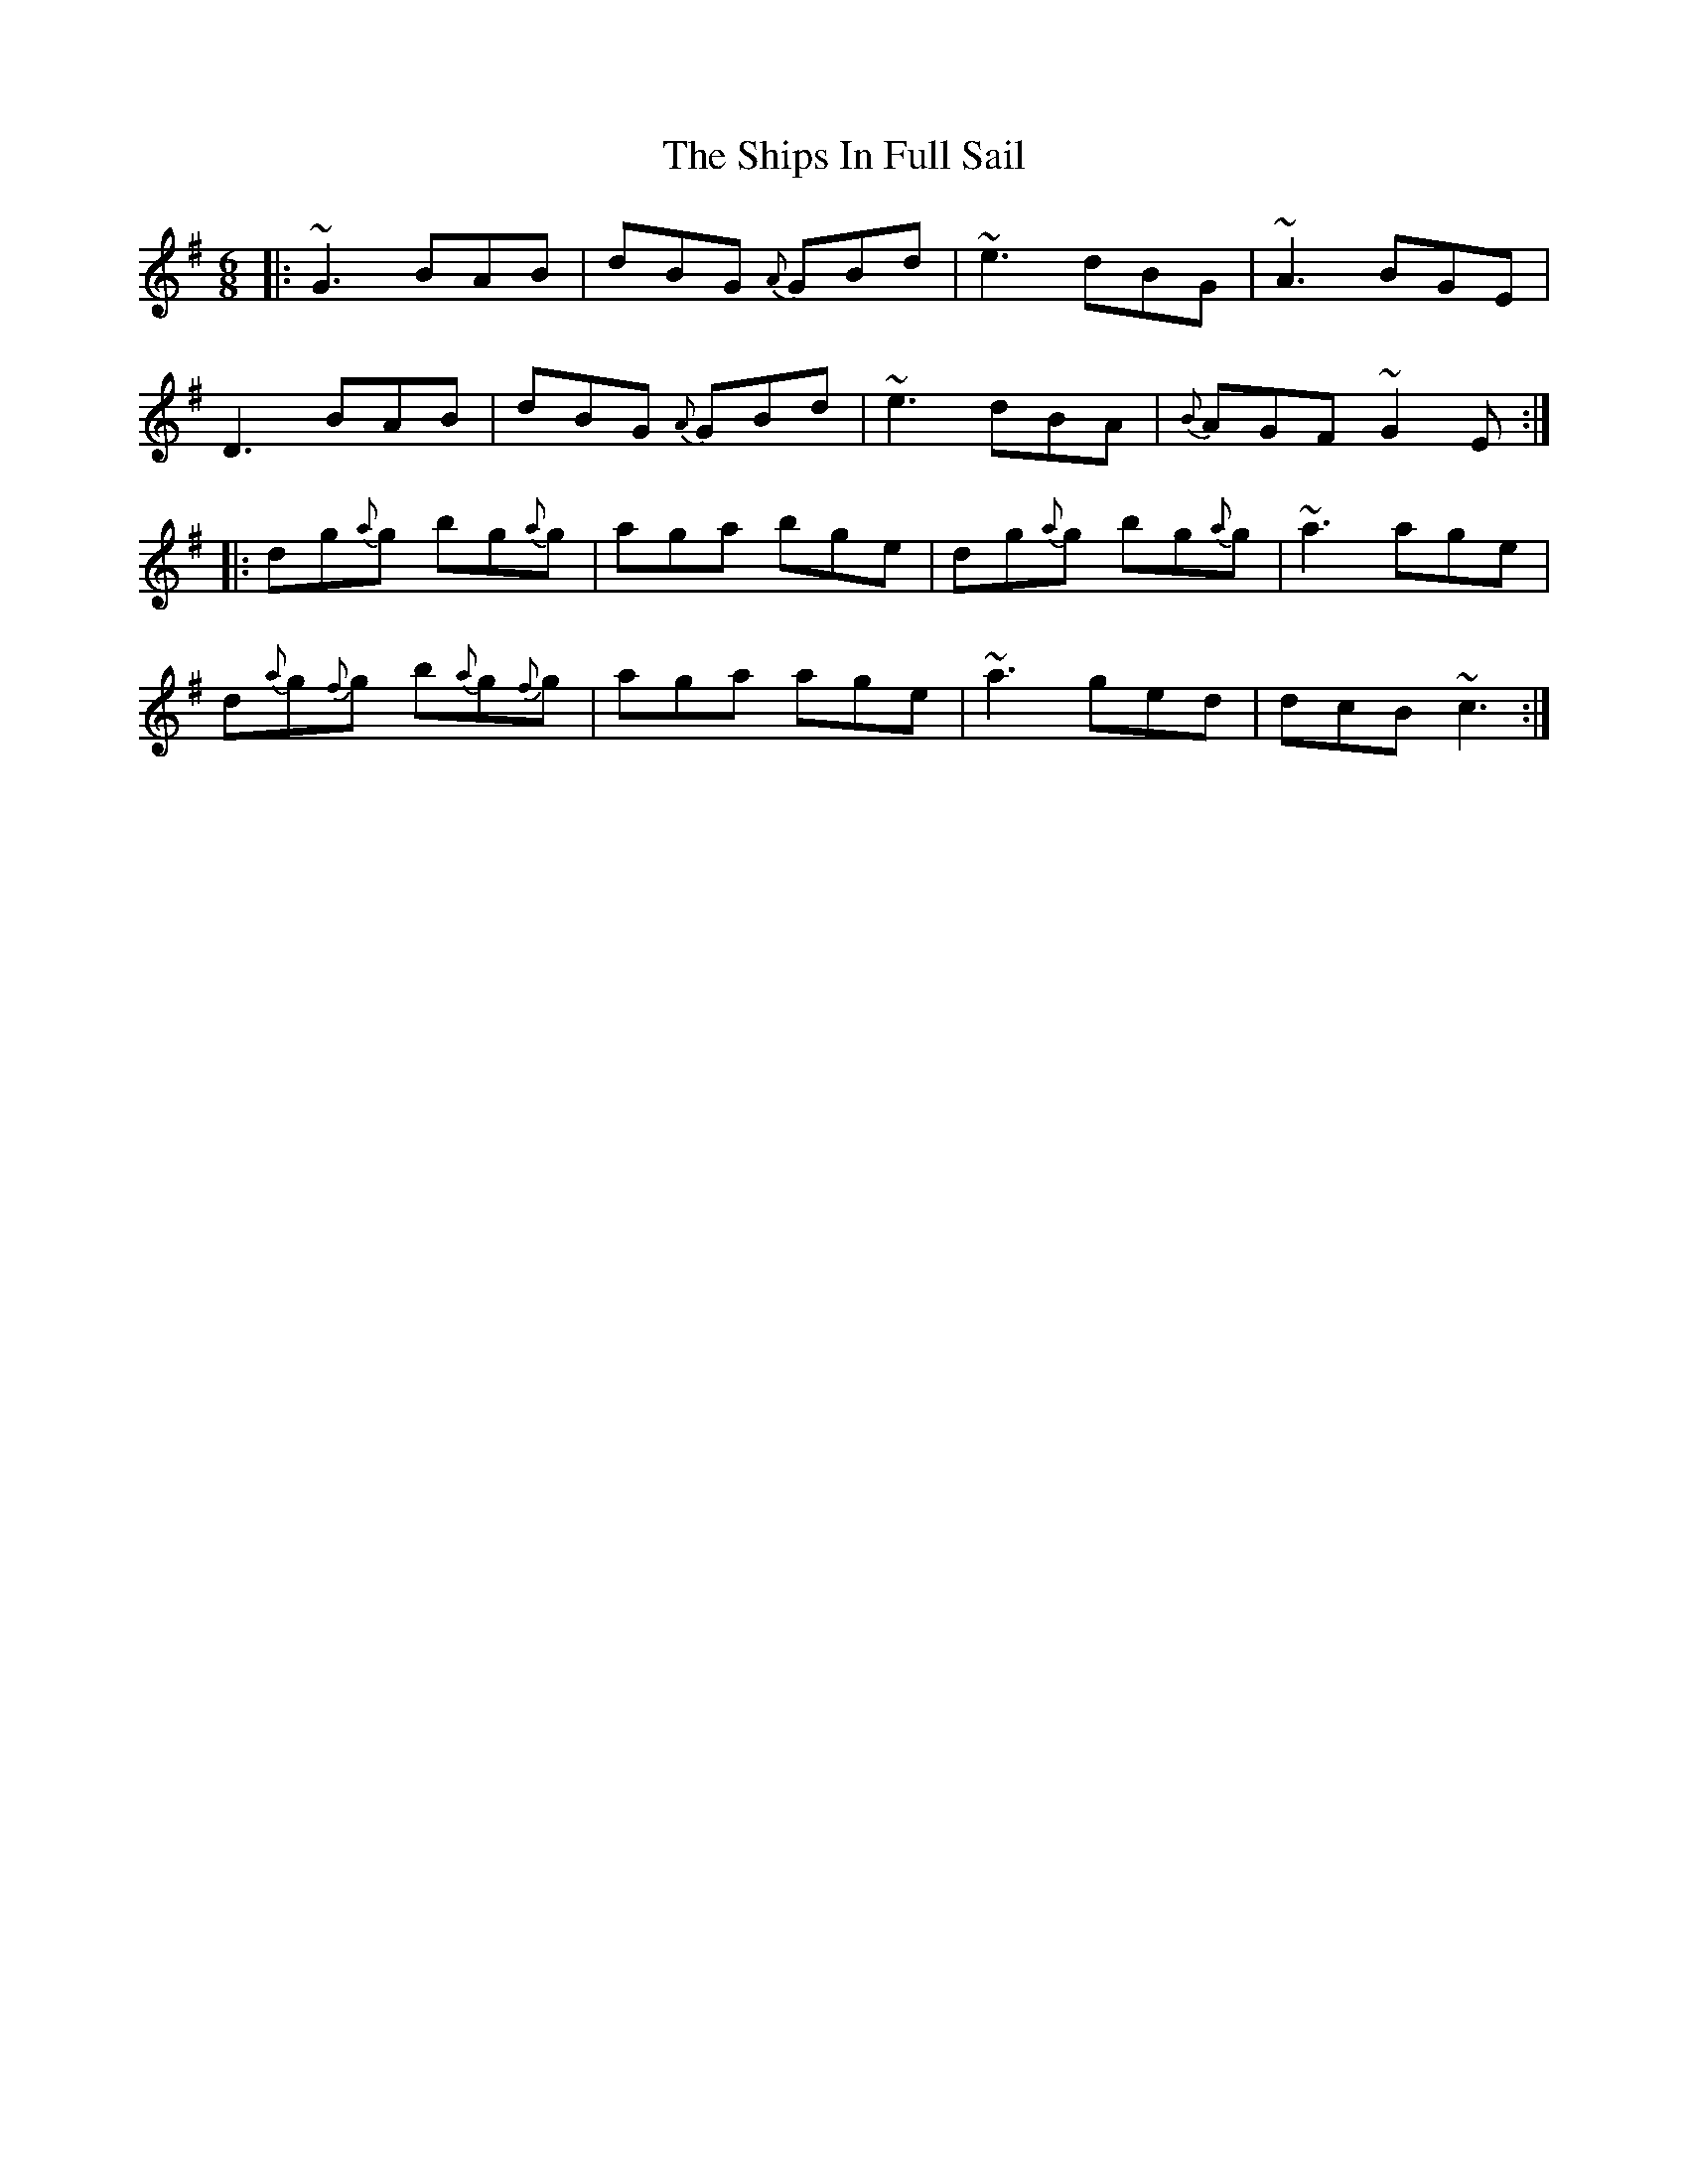 X: 36857
T: Ships In Full Sail, The
R: jig
M: 6/8
K: Gmajor
|:~G3BAB|dBG {A}GBd|~e3dBG|~A3BGE|
D3BAB|dBG {A}GBd|~e3dBA|{B}AGF~G2E:|
|:dg{a}g bg{a}g|aga bge|dg{a}g bg{a}g|~a3 age|
d{a}g{f}g b{a}g{f}g|aga age|~a3 ged|dcB ~c3:|


